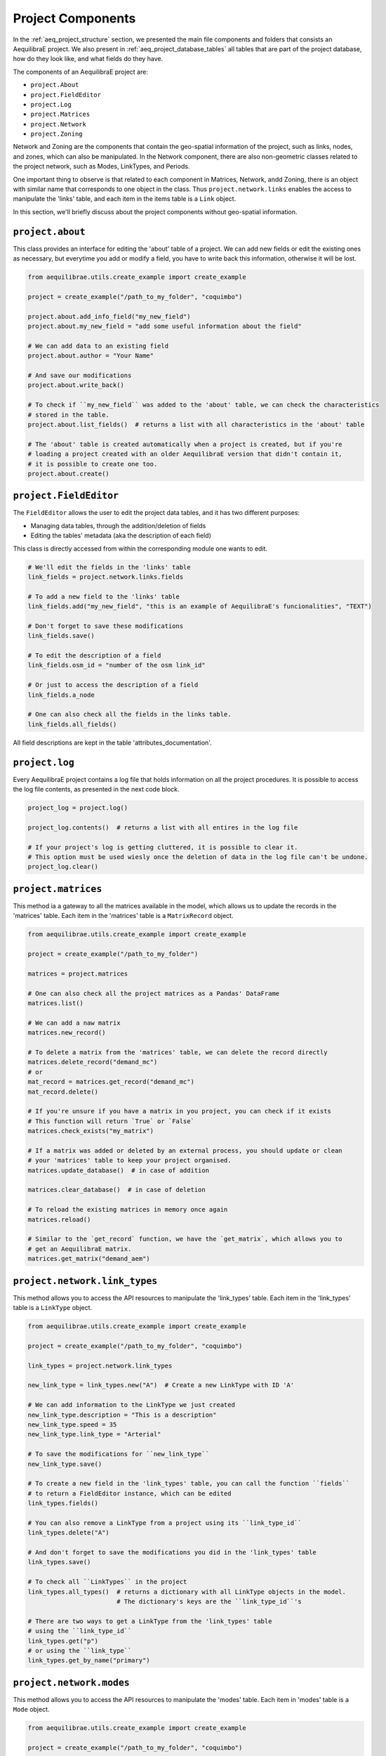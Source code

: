 .. _project_components:

Project Components
==================

In the :ref:`aeq_project_structure` section, we presented the main file components and folders that
consists an AequilibraE project. We also present in :ref:`aeq_project_database_tables` all tables
that are part of the project database, how do they look like, and what fields do they have.

The components of an AequilibraE project are:

* ``project.About``
* ``project.FieldEditor``
* ``project.Log``
* ``project.Matrices``
* ``project.Network``
* ``project.Zoning``

Network and Zoning are the components that contain the geo-spatial information of the project, such
as links, nodes, and zones, which can also be manipulated. In the Network component, there are also
non-geometric classes related to the project network, such as Modes, LinkTypes, and Periods.

One important thing to observe is that related to each component in Matrices, Network, andd Zoning, there is an
object with similar name that corresponds to one object in the class. Thus ``project.network.links``
enables the access to manipulate the 'links' table, and each item in the items table is a 
``Link`` object.

.. image:: ../images/project_components_and_items.png
   :align: center
   :alt: basics on project components

In this section, we'll briefly discuss about the project components without geo-spatial information.

``project.about``
-----------------

This class provides an interface for editing the 'about' table of a project. We can add new fields or
edit the existing ones as necessary, but everytime you add or modify a field, you have to write back
this information, otherwise it will be lost.

.. code-block::  python

    from aequilibrae.utils.create_example import create_example

    project = create_example("/path_to_my_folder", "coquimbo")

    project.about.add_info_field("my_new_field")
    project.about.my_new_field = "add some useful information about the field"
    
    # We can add data to an existing field
    project.about.author = "Your Name" 

    # And save our modifications
    project.about.write_back()

    # To check if ``my_new_field`` was added to the 'about' table, we can check the characteristics 
    # stored in the table.
    project.about.list_fields()  # returns a list with all characteristics in the 'about' table

    # The 'about' table is created automatically when a project is created, but if you're 
    # loading a project created with an older AequilibraE version that didn't contain it, 
    # it is possible to create one too.
    project.about.create()

.. seealso::

    * :ref:`tables_about`
        Table documentation

``project.FieldEditor``
-----------------------

The ``FieldEditor`` allows the user to edit the project data tables, and it has two different purposes:

* Managing data tables, through the addition/deletion of fields
* Editing the tables' metadata (aka the description of each field)

This class is directly accessed from within the corresponding module one wants to edit.

.. code-block:: python

    # We'll edit the fields in the 'links' table
    link_fields = project.network.links.fields

    # To add a new field to the 'links' table
    link_fields.add("my_new_field", "this is an example of AequilibraE's funcionalities", "TEXT")

    # Don't forget to save these modifications
    link_fields.save()

    # To edit the description of a field
    link_fields.osm_id = "number of the osm link_id"

    # Or just to access the description of a field
    link_fields.a_node

    # One can also check all the fields in the links table.
    link_fields.all_fields()

All field descriptions are kept in the table 'attributes_documentation'.

.. seealso::

    * :ref:`parameters_metadata`
        Table documentation

``project.log``
---------------

Every AequilibraE project contains a log file that holds information on all the project procedures.
It is possible to access the log file contents, as presented in the next code block.

.. code-block:: python

    project_log = project.log()

    project_log.contents()  # returns a list with all entires in the log file

    # If your project's log is getting cluttered, it is possible to clear it. 
    # This option must be used wiesly once the deletion of data in the log file can't be undone.
    project_log.clear()

.. seealso::
    
    * :func:`aequilibrae.project.Log`
        Class documentation

    * :ref:`useful-log-tips`
        Usage example
    
``project.matrices``
--------------------

This method ia a gateway to all the matrices available in the model, which allows us to update the
records in the 'matrices' table. Each item in the 'matrices' table  is a ``MatrixRecord`` object.

.. code-block:: python

    from aequilibrae.utils.create_example import create_example

    project = create_example("/path_to_my_folder")

    matrices = project.matrices

    # One can also check all the project matrices as a Pandas' DataFrame
    matrices.list()

    # We can add a naw matrix
    matrices.new_record()
    
    # To delete a matrix from the 'matrices' table, we can delete the record directly
    matrices.delete_record("demand_mc")
    # or 
    mat_record = matrices.get_record("demand_mc")
    mat_record.delete()

    # If you're unsure if you have a matrix in you project, you can check if it exists
    # This function will return `True` or `False`
    matrices.check_exists("my_matrix")

    # If a matrix was added or deleted by an external process, you should update or clean
    # your 'matrices' table to keep your project organised.
    matrices.update_database()  # in case of addition
    
    matrices.clear_database()  # in case of deletion

    # To reload the existing matrices in memory once again
    matrices.reload()

    # Similar to the `get_record` function, we have the `get_matrix`, which allows you to
    # get an AequilibraE matrix.
    matrices.get_matrix("demand_aem")

.. seealso::

    * :func:`aequilibrae.project.Matrices`
        Class documentation

    * :ref:`matrix_table`
        Table documentation

``project.network.link_types``
------------------------------

This method allows you to access the API resources to manipulate the 'link_types' table.
Each item in the 'link_types' table is a ``LinkType`` object.

.. code-block:: python

    from aequilibrae.utils.create_example import create_example

    project = create_example("/path_to_my_folder", "coquimbo")

    link_types = project.network.link_types

    new_link_type = link_types.new("A")  # Create a new LinkType with ID 'A'

    # We can add information to the LinkType we just created
    new_link_type.description = "This is a description"
    new_link_type.speed = 35
    new_link_type.link_type = "Arterial"

    # To save the modifications for ``new_link_type``
    new_link_type.save()

    # To create a new field in the 'link_types' table, you can call the function ``fields``
    # to return a FieldEditor instance, which can be edited
    link_types.fields()

    # You can also remove a LinkType from a project using its ``link_type_id``
    link_types.delete("A")

    # And don't forget to save the modifications you did in the 'link_types' table
    link_types.save()

    # To check all ``LinkTypes`` in the project
    link_types.all_types()  # returns a dictionary with all LinkType objects in the model.
                            # The dictionary's keys are the ``link_type_id``'s

    # There are two ways to get a LinkType from the 'link_types' table
    # using the ``link_type_id``
    link_types.get("p")
    # or using the ``link_type``
    link_types.get_by_name("primary")


``project.network.modes``
-------------------------

This method allows you to access the API resources to manipulate the 'modes' table.
Each item in 'modes' table is a ``Mode`` object.

.. code-block:: python

    from aequilibrae.utils.create_example import create_example

    project = create_example("/path_to_my_folder", "coquimbo")

    modes = project.network.modes

    # We create a new mode
    new_mode = modes.new("k")
    new_mode.mode_name = "flying_car"

    # And add it to the modes table
    modes.add(new_mode)

    # When we add a new mode to the 'modes' table, it is automatically saved in the table
    # But we can continue editing the modes, and save them as we modify them
    new_mode.description = "Like the one in the Jetsons"
    new_mode.save()

    # You can also remove a Mode from a project using its ``mode_id``
    modes.delete("w")

    # To check all ``LinkTypes`` in the project
    modes.all_modes()  # returns a dictionary with all Mode objects in the model.
                       # The dictionary's keys are the ``mode_id``'s

    # There are two ways to get a Mode from the 'modes' table
    # using the ``mode_id``
    modes.get("c")
    # or using the ``mode_name``
    modes.get_by_name("car")

``project.network.periods``
---------------------------

This method allows you to access the API resources to manipulate the 'periods' table.
Each item in the 'periods' table is a ``Period`` object.

.. code-block:: python

    from aequilibrae.utils.create_example import create_example

    project = create_example("/path_to_my_folder", "coquimbo")

    periods = project.network.periods

    # Let's add a new field to our 'periods' table
    periods.fields.add("my_field", "This is an example", "TEXT")

    # To save this modification, we must refresh the table
    periods.refresh_fields()

    # To add a new period
    new_period = periods.new_period(2, 21600, 43200, "6AM to noon")

    # It is also possible to renumber a period
    new_period.renumber(9)
    # And check the existing data fields for each period
    new_period.data_fields()

    # Saving can be done after finishing all modifications in the table but for the sake
    # of this example, we'll save the addition of a new period to our table right away
    periods.save()

    # To see all periods data as a Pandas' DataFrame
    periods.data

    # Let's get our default period and change its description
    select_period = periods.get(1)
    select_period.period_description = "We changed the period description"

    # And we save this period modification
    select_period.save()

